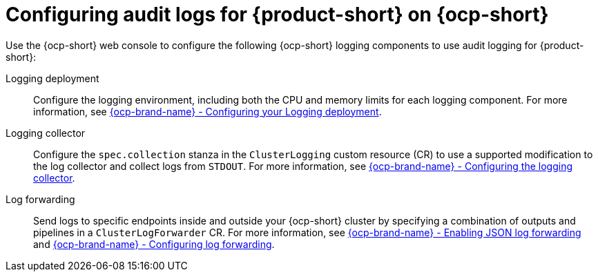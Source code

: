 // Module included in the following assemblies:
// assembly-audit-log.adoc
[id="con-audit-log-config_{context}"]
= Configuring audit logs for {product-short} on {ocp-short}

Use the {ocp-short} web console to configure the following {ocp-short} logging components to use audit logging for {product-short}:

Logging deployment::
Configure the logging environment, including both the CPU and memory limits for each logging component. For more information, see link:https://docs.openshift.com/container-platform/4.15/observability/logging/config/cluster-logging-memory.html[{ocp-brand-name} - Configuring your Logging deployment].

Logging collector::
Configure the `spec.collection` stanza in the `ClusterLogging` custom resource (CR) to use a supported modification to the log collector and collect logs from `STDOUT`. For more information, see link:https://docs.openshift.com/container-platform/4.15/observability/logging/log_collection_forwarding/cluster-logging-collector.html[{ocp-brand-name} - Configuring the logging collector].

Log forwarding::
Send logs to specific endpoints inside and outside your {ocp-short} cluster by specifying a combination of outputs and pipelines in a `ClusterLogForwarder` CR. For more information, see link:https://docs.openshift.com/container-platform/4.15/observability/logging/log_collection_forwarding/cluster-logging-enabling-json-logging.html[{ocp-brand-name} - Enabling JSON log forwarding] and link:https://docs.openshift.com/container-platform/4.15/observability/logging/log_collection_forwarding/configuring-log-forwarding.html[{ocp-brand-name} - Configuring log forwarding].

